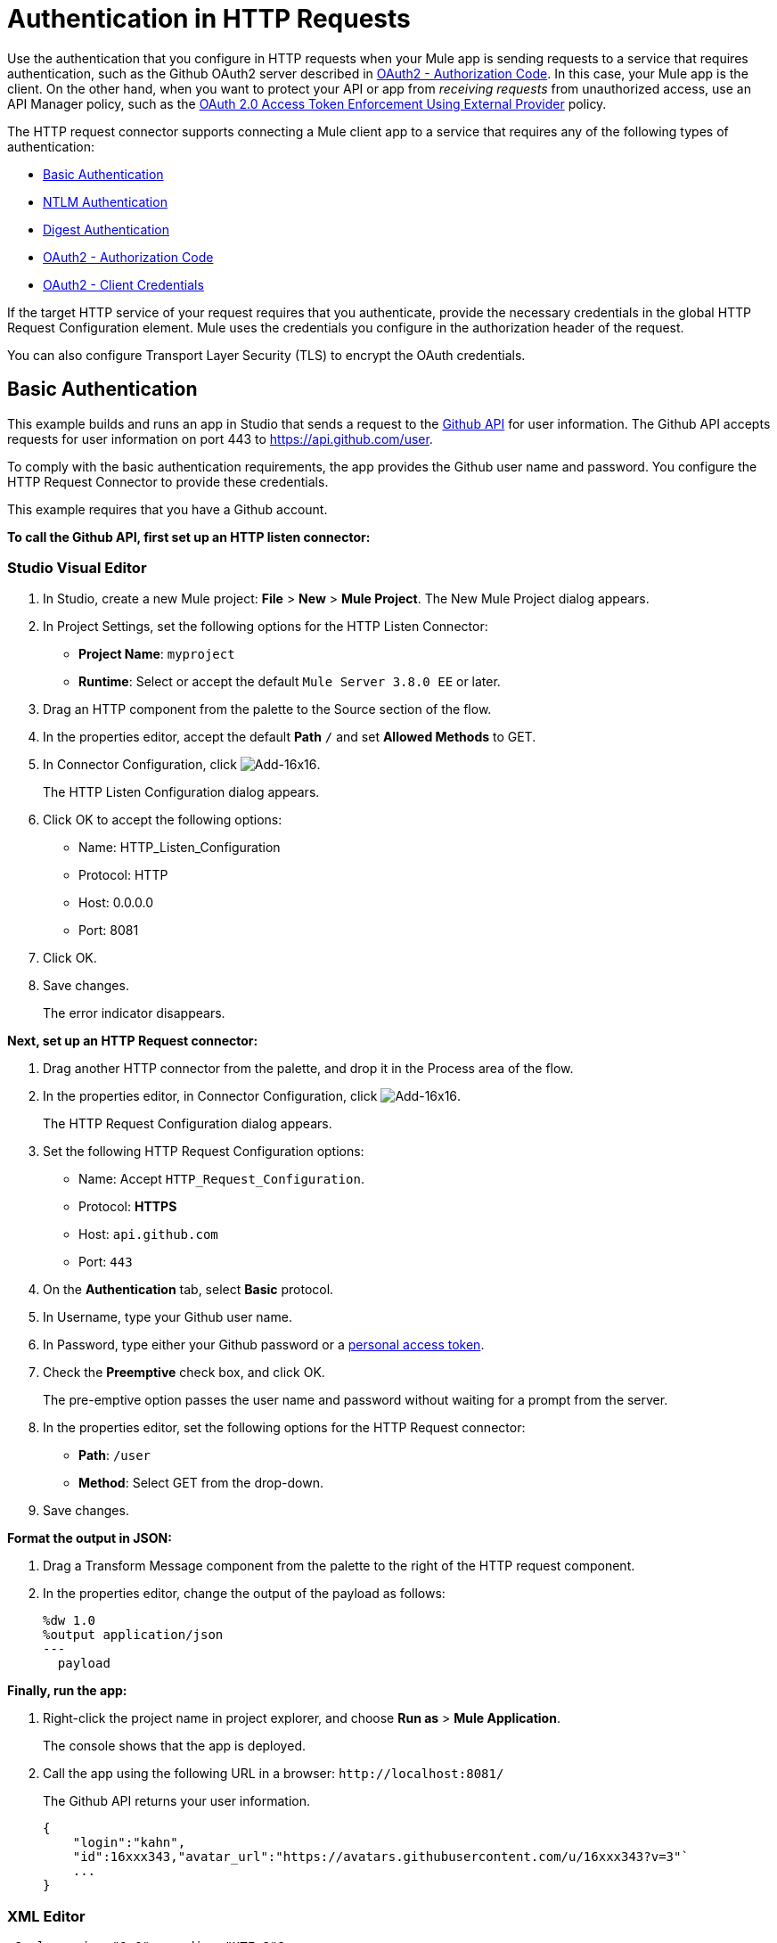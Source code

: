 = Authentication in HTTP Requests
:keywords: http, authentication, security, users, connectors, anypoint, studio, oauth, basic auth, digest
:page-aliases: 3.8@mule-runtime::authentication-in-http-requests.adoc

Use the authentication that you configure in HTTP requests when your Mule app is sending requests to a service that requires authentication, such as the Github OAuth2 server described in <<OAuth2 - Authorization Code>>. In this case, your Mule app is the client. On the other hand, when you want to protect your API or app from _receiving requests_ from unauthorized access, use an API Manager policy, such as the xref:api-manager::external-oauth-2.0-token-validation-policy.adoc[OAuth 2.0 Access Token Enforcement Using External Provider] policy.

The HTTP request connector supports connecting a Mule client app to a service that requires any of the following types of authentication:

* <<Basic Authentication>>
* <<NTLM Authentication>>
* <<Digest Authentication>>
* <<OAuth2 - Authorization Code>>
* <<OAuth2 - Client Credentials>>

If the target HTTP service of your request requires that you authenticate, provide the necessary credentials in the global HTTP Request Configuration element. Mule uses the credentials you configure in the authorization header of the request.

You can also configure Transport Layer Security (TLS) to encrypt the OAuth credentials.

== Basic Authentication

This example builds and runs an app in Studio that sends a request to the https://developer.github.com/v3[Github API] for user information. The Github API accepts requests for user information on port 443 to https://api.github.com/user.

To comply with the basic authentication requirements, the app provides the Github user name and password. You configure the HTTP Request Connector to provide these credentials.

This example requires that you have a Github account.

*To call the Github API, first set up an HTTP listen connector:*


[discrete.view]
=== Studio Visual Editor

. In Studio, create a new Mule project: *File* > *New* > *Mule Project*.
The New Mule Project dialog appears.
. In Project Settings, set the following options for the HTTP Listen Connector:
+
* *Project Name*: `myproject`
* *Runtime*: Select or accept the default `Mule Server 3.8.0 EE` or later.
. Drag an HTTP component from the palette to the Source section of the flow.
. In the properties editor, accept the default *Path* `/` and set *Allowed Methods* to GET.
. In Connector Configuration, click image:add-16x16.png[Add-16x16].
+
The HTTP Listen Configuration dialog appears.
. Click OK to accept the following options:
+
* Name: HTTP_Listen_Configuration
* Protocol: HTTP
* Host: 0.0.0.0
* Port: 8081
+
. Click OK.
. Save changes.
+
The error indicator disappears.

*Next, set up an HTTP Request connector:*

. Drag another HTTP connector from the palette, and drop it in the Process area of the flow.
. In the properties editor, in Connector Configuration, click image:add-16x16.png[Add-16x16].
+
The HTTP Request Configuration dialog appears.
+
. Set the following HTTP Request Configuration options:
+
* Name: Accept `HTTP_Request_Configuration`.
* Protocol: *HTTPS*
* Host: `api.github.com`
* Port: `443`
+
. On the *Authentication* tab, select *Basic* protocol.
. In Username, type your Github user name.
. In Password, type either your Github password or a https://github.com/settings/tokens[personal access token].
. Check the *Preemptive* check box, and click OK.
+
The pre-emptive option passes the user name and password without waiting for a prompt from the server.
+
. In the properties editor, set the following options for the HTTP Request connector:
* *Path*: `/user`
+
* *Method*: Select GET from the drop-down.
+
. Save changes.

*Format the output in JSON:*

. Drag a Transform Message component from the palette to the right of the HTTP request component.
. In the properties editor, change the output of the payload as follows:
+
----
%dw 1.0
%output application/json
---
  payload
----

*Finally, run the app:*

. Right-click the project name in project explorer, and choose *Run as* > *Mule Application*.
+
The console shows that the app is deployed.
. Call the app using the following URL in a browser: `+http://localhost:8081/+`
+
The Github API returns your user information.
+
----
{
    "login":"kahn",
    "id":16xxx343,"avatar_url":"https://avatars.githubusercontent.com/u/16xxx343?v=3"`
    ...
}
----

[discrete.view]
=== XML Editor


[source,xml,linenums]
----
<?xml version="1.0" encoding="UTF-8"?>

...
    <http:listener-config name="HTTP_Listener_Configuration" host="0.0.0.0" port="8081" doc:name="HTTP Listener Configuration"/>
    <http:request-config name="HTTP_Request_Configuration" protocol="HTTPS" host="api.github.com" port="443" doc:name="HTTP Request Configuration">
        <http:basic-authentication username="kahn" password="7e5....921" preemptive="true"/>
    </http:request-config>
    <flow name="myprojectFlow">
        <http:listener config-ref="HTTP_Listener_Configuration" path="/" doc:name="HTTP"/>
        <http:request config-ref="HTTP_Request_Configuration" path="/user" method="GET" doc:name="HTTP"/>
        <dw:transform-message doc:name="Transform Message">
            <dw:set-payload><![CDATA[%dw 1.0
%output application/json
---
  payload]]></dw:set-payload>
        </dw:transform-message>
    </flow>
</mule>

----



== NTLM Authentication

NT LAN Manager (NTLM) authentication replaces the authentication protocol in Microsoft LAN Manager (LANMAN), an older Microsoft product. NTLM is available in Mule 3.7 and later.

In this example, a GET request is sent to ++http://www.example.com/test++, adding an "Authorization" header with the provided username and password.


[discrete.view]
=== Studio Visual Editor

. Drag an HTTP Connector to your canvas, create a new Connector Configuration element for it
. Select the *Authentication* tab
. In the Protocol dropdown menu, pick *NTLM*
. Provide your Username and Password (or references to properties that contain them), also optionally your Domain and Workstation

[discrete.view]
=== XML Editor

NTLM authentication is configured in the same way as Basic Authentication, just provide username and password in the attributes of the child element. The only difference is that the child element is differently named: "ntlm-authentication" and that you can optionally add domain and workstation attributes.

[source,xml,linenums]
----
<http:request-config name="HTTP_Request_Configuration" host="example.com" port="8081" doc:name="HTTP Request Configuration">
        <http:ntlm-authentication username="myuser" password="mypass" domain="mydomain"/>
</http:request-config>

<flow name="digest_flow">
    ...
    <http:request config-ref="HTTP_Request_Configuration" path="test" method="GET" />

</flow>
----

== Digest Authentication


[discrete.view]
=== Studio Visual Editor

. Drag an HTTP Connector to your canvas, create a new Connector Configuration element for it
. Select the *Authentication* tab
. In the Protocol dropdown menu, pick *Digest*
. Provide your Username and Password (or references to properties that contain them)

[discrete.view]
=== XML Editor

Digest authentication is configured in the same way as Basic Authentication, just provide username and password in the attributes of the child element. The only difference is that the child element is differently named: "digest-authentication".

[source,text,linenums]
----

<http:request-config name="HTTP_Request_Configuration" host="example.com" port="8081" doc:name="HTTP Request Configuration">
        <http:digest-authentication username="myuser" password="mypass"/>
    </http:request-config>

<flow name="digest_flow">
    ...
    <http:request config-ref="HTTP_Request_Configuration" path="test" method="GET" />

</flow>
----



In this example, a GET request is sent to ++http://www.example.com/test++, adding an "Authorization" header with the provided username and password.

== OAuth2 - Authorization Code

The OAuth2 - Authorization Code configures the OAuth 2.0 authorization code grant type. The OAuth authentication server holds the resources that are protected by OAuth. For example, calls to the Github API can be authenticated through https://developer.github.com/v3/oauth/[Github server using OAuth]. The example in this section shows you how to create Mule client application to access a protected resource, Github user data, on the Github OAuth authentication server. The example covers the following things:

* Setup
* Creating the Mule client app
* Running the Mule client app

This example requires that you have a Github account.

=== Setup

First, you register the client application on the authentication server. The authentication server assigns a client ID and client secret to the Mule client app. The app uses these credentials later to identify itself to the authentication server. During the registration, you also provide the URL to the Mule app home page and the application callback URL.

image::authentication-in-http-requests-75e03.png[]


*To set up the example Mule client application:*

. Log in to Github.
. https://github.com/settings/applications/new[Register the application] in your Github personal settings. On the *Register a new OAuth application* page, fill in the following text boxes:
+
* Application name: Type an arbitrary application name. For this example, use `oauth-grant-code`.
* Homepage URL: For this example, use `+http://localhost:8082+`.
* Authorization callback URL: For this example, use `+http://localhost:8082/callback+`.
* Click *Register application*.
+
Github creates a page for the registered application on `+https://github.com/settings/applications/<app number>+` that includes the Github-assigned client ID and client secret.

=== Creating the Mule Client App

In this section, you create the Mule client app that uses the Github assigned client ID and client secret to access the user data on the Github OAuth2 authentication server. The sample consists of an HTTP listen connector, an HTTP request connector, and a DataWeave (Transform) component for transforming plain text to JSON. In the HTTP requester, you configure access to the authentication server.

In the following procedure, you configure a number of options, including these:

*  *localauthorizationUrl*
+
Defines a URL in your application that listens for incoming requests.
+
* *Authorization URL*
+
https://developer.github.com/v3/oauth/#web-application-flow[Provided by Github], this URL redirects the user request from the Mule client app to the Authorization URL of the Github authentication server.
+
* *Token URL*
+
The Mule client app sends the token to the *Token URL* that you configure in the Mule client app.

*To configure the Mule client app for accessing the Github authentication server:*


[discrete.view]
=== Studio Visual Editor

. In Studio, create a new Mule project: *File* > *New* > *Mule Project*.
+
The New Mule Project dialog appears.
+
. In Project Settings, set the following options for the HTTP Listen Connector:
+
* *Project Name*: `oauth-grant-code`
* *Runtime*: Select or accept the default `Mule Server 3.8.0 EE` or later.
. Drag an HTTP component from the palette to the Source section of the flow.
. In the properties editor, accept the default *Path* `/`.
. In Connector Configuration, click image:add-16x16.png[Add-16x16].
+
The HTTP Request Configuration dialog appears.
. Click OK to accept the following options:
+
* Name: HTTP_Request_Configuration
* Protocol: HTTP
* Host: 0.0.0.0
* Port: 8081
* Base Path: /github
+
. Click OK.
. Save changes.
+
The error indicator disappears.

*Next, set up an HTTP request connector:*

. Drag another HTTP connector from the palette, and drop it in the Process area of the flow.
. In the properties editor, in Connector Configuration, click image:add-16x16.png[Add-16x16].
+
The HTTP Request Configuration dialog appears.
+
. Set the following HTTP Request Configuration options:
+
* Name: Accept `HTTP_Request_Configuration`.
* Protocol: *HTTPS*
* Host: `api.github.com`
* Port: `443`
+
. On the *Authentication* tab, select `OAuth2 - Authorization Code`.
. Set the following options:
+
* Client Id: Type the client Id that Github provided when you registered the app.
* Client Secret: Type the client secret that Github provided when you registered the app.
* Redirection URL: `+http://localhost:8082/callback+`
+
This value matches the value you configured for *Authorization callback URL* when registering the app in Github.
* Authorization Url: `+https://github.com/login/oauth/authorize+`
* Local Authorization Url: `+https://localhost:8082/login+`
* Token Url: `+https://github.com/login/oauth/access_token+`
* Access Token: `#[payload.'access_token']`
+
This MEL expression <<extracting-parameters-from-the-token-url-response,extracts an access token>>.
+
* Refresh Token: `#[payload.'access_token']`
+
You can use the same MEL expression for the refresh token; however, Github doesn't actually use a refresh token.
+
image::authentication-in-http-requests-c2070.png[]
+
. Click OK.
. Save changes.
. Drag a Transform Message component from the palette to the right of the HTTP request component.
. In the properties editor, change the output of the payload as follows:
+
----
%dw 1.0
%output application/json
---
  payload
----
+
This formats the output of the user data in Github.

[discrete.view]
=== XML Editor

Within the global configuration of the connector, add an `oauth2:authorization-code-grant-type` child element, include the following values in it:

* The *clientId* and *clientSecret*.
+
Use the client ID and client secret you received from Github when registering your application.
* The *redirectionUrl* to which the Github authentication server will send the access token once the RO grants you access.

If you were required to provide a redirect URL when registering your application with Github, this value must match what you provided there.

Inside this element, add a `oauth2:authorization-request` child element with the following attributes:

* The *authorizationUrl* that the Github authentication server exposes
* The *localauthorizationUrl*

Also, at the same level, add a `oauth2:token-request` child element with the following attribute:

* The *tokenUrl* that the Github authentication server exposes

[source,xml,linenums]
----
    <http:listener-config name="HTTP_Listener_Configuration" host="0.0.0.0" port="8081" doc:name="HTTP Listener Configuration" basePath="/github"/>
    <http:request-config name="HTTP_Request_Configuration" protocol="HTTPS" host="api.github.com" port="443" doc:name="HTTP Request Configuration">
        <oauth2:authorization-code-grant-type clientId="27...df" clientSecret="ae...6" redirectionUrl="http://localhost:8082/callback">
            <oauth2:authorization-request authorizationUrl="https://github.com/login/oauth/authorize" localAuthorizationUrl="http://localhost:8082/login" />
            <oauth2:token-request tokenUrl="https://github.com/login/oauth/access_token">
                <oauth2:token-response accessToken="#[payload.'access_token']" refreshToken="#[payload.'access_token']"/>
            </oauth2:token-request>
        </oauth2:authorization-code-grant-type>
    </http:request-config>
    <flow name="oauth-grant-codeFlow">
        <http:listener config-ref="HTTP_Listener_Configuration" path="/" doc:name="HTTP"/>
        <http:request config-ref="HTTP_Request_Configuration" path="/user" method="GET" doc:name="HTTP">
            <http:request-builder>
                <http:header headerName="Accept" value="application/vnd.github.v3+json"/>
            </http:request-builder>
        </http:request>
        <dw:transform-message doc:name="Transform Message">
            <dw:set-payload><![CDATA[%dw 1.0
%output application/json
---
  payload]]></dw:set-payload>
        </dw:transform-message>
    </flow>
----

=== Running the Mule Client App

After deploying the Mule client app, you follow the procedure in this section to run the app. The procedure covers the following actions:

* Submitting an HTTP request for Github access to the Mule client app (#1 in the following diagram)
+
The client app redirects the request to the Github authentication server (#2 in the diagram). Github prompts you to login and authorize the client app you registered.
* Using your Github login account credentials to log in and authorize the application (#3-4 in the diagram)
+
In response, the Github authentication server returns an *access token* (#5 in the diagram).
+
image::authentication-in-http-requests-42011.png[]
+
* Requesting the secured user data using the access token (#1-2 in the following diagram)
+
The client app gets the user data from the Github authentication server (#3 in the diagram).
+
image::authentication-in-http-requests-278ae.png[]

*To run the Mule client app to get Github user data:*

Perform these steps before the access token expires:

. Right-click the project name in project explorer, and choose *Run as* > *Mule Application*.
+
The console shows that the app is deployed.
+
. In a browser, enter the local authorization URL `+http://localhost:8082/login+` to initiate the https://tools.ietf.org/html/rfc6749#section-4.1[OAuth2 dance].
+
Github prompts you to log in.
+
. Log in using your Github user name and password.
+
Github prompts you to authorize the application you registered to run.
+
image::authentication-in-http-requests-96a5d.png[]
+
. Click *Authorize application*.
+
`Successfully retrieved access token` appears as body text in the browser you used to initiate the OAuth2 dance.
+
To return the token to get data, enter the following URL in a browser: `+http://localhost:8081/github+`
+
The Github API returns your user information.
+
----
{
    "login":"kahn",
    "id":16xxx343,"avatar_url":"https://avatars.githubusercontent.com/u/16xxx343?v=3"`
    ...
}
----

=== Using Scopes

Configuring the *scopes* attribute in the Mule client app is optional, and not needed for the Github example. To configure scopes, define a comma separated list of OAuth scopes available in the authentication server. Scopes in OAuth are like security roles.

=== Sending Custom Parameters to the Authorization URL

There are OAuth implementations that require or allow extra query parameters to be sent when calling the Authentication URL of the OAS.


[discrete.view]
=== Studio Visual Editor

. Drag an HTTP Connector to your canvas, create a new Connector Configuration element for it.
. Select the *Authentication* tab.
. In the Protocol dropdown menu, pick *OAuth2 - Authorization Code*.
. Fill in the same fields as in the previous example.
. Click the *Add Custom Parameter* as many times as you need and define a name and value for each custom parameter.

[discrete.view]
=== XML Editor

This example includes two `Oauth2:custom-parameter` child elements that define parameters that are specific to this API.

[source,xml,linenums]
----
<http:request-config name="HTTP_Request_Configuration" host="api.box.com" port="443" basePath="/2.0" doc:name="HTTP Request Configuration" >
        <oauth2:authorization-code-grant-type clientId="your_client_id" clientSecret="your_client_secret" redirectionUrl="http://localhost:8082/redirectUrl">
            <oauth2:authorization-request authorizationUrl="http://www.box.com/api/oauth2/authorize" localAuthorizationUrl="http://localhost:8082/authorization">
                <oauth2:custom-parameters>
                    <oauth2:custom-parameter paramName="box_device_id" value="123142"/>
                    <oauth2:custom-parameter paramName="box_device_name" value="my-phone"/>
                </oauth2:custom-parameters>
            </oauth2:authorization-request>
            <oauth2:token-request tokenUrl="http://www.box.com/api/oauth2/token"/>
        </oauth2:authorization-code-grant-type>
    </http:request-config>
----


=== Overriding the Redirect URI (external redirect_uri)

The https://tools.ietf.org/html/rfc6749[OAuth 2.0 specification] describes checking the redirect URI from the destination site of the redirect. The OAuth authentication server uses the URL to provide the authentication code to the Mule server for retrieving the access token. If you provide this URL, Mule creates an endpoint at the URL for storing the authentication code unless there’s already an endpoint registered to manually extract the authorization code.

You configure the external redirect URI by setting the system property `mule.oauth2.externalRedirectUrl`.

Using `mule.oauth2.externalRedirectUrl` is particularly useful for deploying applications to CloudHub, for example. In the configuration of authentication, you need to specify the redirectionURL in the following format:

For example, the redirectionURLis http://localhost:8082/callback in the <<creating-the-mule-client-app,previous example>>:

To create the endpoint for CloudHub, Mule has to create an endpoint for CloudHub in a different format. For example:

`+https://<app>.cloudhub.io/<redirect Uri>+`

To instruct Mule to create the endpoint for CloudHub in the correct format, include the `mule.oauth2.externalRedirectUrl` system property in your Mule properties file. For example:

----
mule.env=dev
mule.oauth2.externalRedirectUrl=http://<app>.cloudhub.io/callback
...
----

=== Extracting Parameters from the Token URL Response

After you have obtained an authorization code from the authentication server, you make a request to the Token URL of the server to receive an *access token*.

The format of the response to the request to the token URL is not defined in the OAuth spec. Each implementation may therefore return different response formats. By default, Mule expects the response to be in JSON format. When this is the case, the HTTP Response Connector knows how to extract the required information, as long as its elements are named as below:

* *access token*: JSON filed must be named `access_token`
* *refresh token*: JSON field must be named `refresh_token`
* *expires*: JSON field must be named `expires_in`

When the response is in JSON format, the parameters are automatically extracted and you can use xref:3.8@mule-runtime::mule-expression-language-mel.adoc[MEL expressions] to reference these values in the Mule Message that was generated from the response to the request to the token URL, as shown in the previous Github example.

When the response is not in JSON format, then you must first configure the connector so that it knows how to extract these values. In the following example, the connector expects the response to have a `Content-Type` of `application/x-www-form-urlencoded`, so the body of the response is transformed into a Map in the payload. You extract the values from the Map through MEL expressions, such as `#[payload.'access_token']`.

[discrete.view]
=== Studio Visual Editor

On the *Authentication* tab, configure the options as follows for the *OAuth2 - Authorization Code*:

** Access Token: `#[payload.'access_token']`
** Expires In `#[payload.'expires_in']`
** Refresh Token `#[payload.'refresh_token']`

[discrete.view]
=== XML Editor

This example includes two `Oauth2:custom-parameter` child elements that define parameters specific to this API.

[source,xml,linenums]
----
<http:request-config name="HTTP_Request_Configuration" host="api.box.com" port="443" basePath="/2.0" doc:name="HTTP Request Configuration">
        <oauth2:authorization-code-grant-type clientId="your_client_id" clientSecret="your_client_secret" redirectionUrl="http://localhost:8082/redirectUrl">
            <oauth2:authorization-request authorizationUrl="http://www.box.com/api/oauth2/authorize" localAuthorizationUrl="http://localhost:8082/authorization"/>
            <oauth2:token-request tokenUrl="http://www.box.com/api/oauth2/token">
                <oauth2:token-response accessToken="#[payload.'access_token']" expiresIn="#[payload.'expires_in']" refreshToken="#[payload.'refresh_token']"/>
            </oauth2:token-request>
        </oauth2:authorization-code-grant-type>
    </http:request-config>
----


=== Refresh Access Token Customization

The access token you obtain from the token URL eventually expires. The length of time the token is valid depends on the authentication server implementation. After the access token expires, instead of going through the whole process once again, you can retrieve a new access token by using the *refresh access token* provided by the token URL response.

Mule handles this use case automatically. So by default, when an HTTP Request Connector is executed, if the response has a status code of 403, mule call the token URL and gets a new access token.

You can customize when Mule performs one of these requests to obtain a new access token using a xref:3.8@mule-runtime::mule-expression-language-mel.adoc[MEL Expression]. The expression is evaluated against the Mule Message that is generated from the response of the HTTP Request Connector call.

[discrete.view]
=== Studio Visual Editor

On the *Authentication* tab, configure the *Request Token When* field with the following MEL expression:
#`[xpath3('/response/status/text()', payload, 'STRING') == ‘unauthorized’]`

[discrete.view]
=== XML Editor

To set when to perform a call to obtain a new access token, set a MEL expression for the attribute `refreshTokenwhen` in the `oauth2:token-request` element.

[source,xml,linenums]
----
<http:request-config name="HTTP_Request_Configuration" host="api.box.com" port="443" basePath="/2.0" doc:name="HTTP Request Configuration">
        <oauth2:authorization-code-grant-type clientId="your_client_id" clientSecret="your_client_secret" redirectionUrl="http://localhost:8082/redirectUrl">
            <oauth2:authorization-request authorizationUrl="http://www.box.com/api/oauth2/authorize" localAuthorizationUrl="http://localhost:8082/authorization"/>
            <oauth2:token-request tokenUrl="http://www.box.com/api/oauth2/token" refreshTokenWhen="#[xpath3('/response/status/text()', payload, 'STRING') == ‘unauthorized’]"/>
        </oauth2:authorization-code-grant-type>
    </http:request-config>
----


When a request authorization fails, the response contains an XML node named *status* with value `‘unauthorized’`. In the previous example, the MEL expression evaluates that condition. When it evaluates to true, Mule sends a request to the Token URL to retrieve a new access token.

=== Accessing Resources on Behalf of Several Users

In the preceding examples, you authenticated a single user. You can handle access tokens for multiple users in a single application by defining a way to identify each user during the authorization period. During this period, you send a request to the Token URL to retrieve an access token and execute operations against the API with the acquired access token.

To identify which user is granting access to the Mule client app, define a MEL expression to retrieve a *Resource Owner ID* against the call to the local authorization URL.

[discrete.view]
=== Studio Visual Editor

On the *Authentication* tab, configure the options as follows for the *OAuth2 - Authorization Code*: In the Advanced section of the Authentication tab, set:

* *Resource Owner ID* to `#[flowVars.'userId']`
* *Local Authorization URI*
#[message.inboundProperties.'http.query.params'.userId]

The field *Resource Owner ID* must be set with a MEL expression that allows each execution of the HTTP Request Connector to retrieve the RO identifier from the Mule Message. So on this example, whenever the HTTP Request Connector is executed, there must be a flow variable named ‘userId’ with the RO identifier to use. To create this variable, you can add a Variable transformer to your flow, positioned before the HTTP Request Connector, and configure the transformer to create the userId variable in the Mule Message.

The *Local Authorization* *URI* field (the one in the Advanced section), defines that in order to get the RO identifier, the `userId` query parameter must be parsed from the call done to the local authorization URL.

So if you hit `http://localhost:8082/authorization?userId=john`, then the RO john can grant access to the CA on his behalf. If you hit `http://localhost:8082/authorization?userId=peter` then the RO peter can grant access to the CA on his behalf.

[discrete.view]
=== XML Editor

Set `resourceOwnerId` to `#[flowVars.'userId']` and `localAuthorizationUrlResourceOwnerId` to  `#[message.inboundProperties.'http.query.params'.userId]`

[source,xml,linenums]
----
<http:request-config name="HTTP_Request_Configuration" host="api.box.com" port="443" basePath="/2.0" doc:name="HTTP Request Configuration" tlsContext-ref="TLS_Context">
        <oauth2:authorization-code-grant-type clientId="your_client_id" clientSecret="your_client_secret" redirectionUrl="http://localhost:8082/redirectUrl" localAuthorizationUrlResourceOwnerId="#[message.inboundProperties.'http.query.params'.userId]"
resourceOwnerId="#[flowVars.'userId']">
            <oauth2:authorization-request authorizationUrl="http://www.box.com/api/oauth2/authorize" localAuthorizationUrl="http://localhost:8082/authorization" scopes="access_user_details, read_user_files"/>
            <oauth2:token-request tokenUrl="http://www.box.com/api/oauth2/token" refreshTokenWhen="#[xpath3('/response/status/text()')]" />
        </oauth2:authorization-code-grant-type>
    </http:request-config>
----

The attribute `resourceOwnerId` must be set with a MEL expression that allows each `http:request` execution to retrieve the RO identifier from the Mule Message. So on this example, whenever the `http:request` is executed, there must be a flow variable named ‘userId’ with the RO identifier to use.

[source,xml,linenums]
----
<flow name="accessROFolders">
        <set-variable variableName="userId" value="#['Peter']" doc:name="Variable"/>
        <http:request config-ref="HTTP_Request_Configuration" path="/folders" method="GET" doc:name="HTTP"/>
    </flow>
----

The attribute localAuthorizationUrlResourceOwnerId defines that, in order to get the RO identifier, the `userId` query parameter must be parsed from the call done to the local authorization URL.

So if you hit `http://localhost:8082/authorization?userId=john`, then the RO john can grant access to the CA on his behalf. If you hit `http://localhost:8082/authorization?userId=peter` then the RO peter can grant access to the CA on his behalf.


=== Use HTTPS for OAuth Authorization Code

When you need to use HTTPS for the communication with the authentication server, typical in a production environment, apply HTTPS encoding to the OAuth credentials in all requests, including those done to:

* the local authorization URL
* the authorization URL
* the redirect URL
* the token URL

By specifying a TLS context in your HTTP Request Connector authentication settings, this is handled in all of these requests.


[discrete.view]
=== Studio Visual Editor

On the *Authentication* tab, configure the options as follows for the *OAuth2 - Authorization Code*:

. In the TLS configuration section, select *Use Global TLS Config*
. Click the green plus sign next to the field to create a new TLS Context
. Set up the trust store and key store configuration and click OK to save

The TLS settings in the Authentication tab encode your OAuth credentials. The TLS/SSL tab of the HTTP Request Configuration encode the request body.


[discrete.view]
=== XML Editor

Set `tlsContext-ref` to reference a TLS context element, provide your trust store and key store credentials in this element.

[source,xml,linenums]
----
<http:request-config name="HTTP_Request_Configuration_HTTPS" host="api.box.com" port="443" basePath="/2.0" doc:name="HTTP Request Configuration" tlsContext-ref="TLS_Context" protocol="HTTPS">
        <oauth2:authorization-code-grant-type clientId="your_client_id" clientSecret="your_client_secret" redirectionUrl="http://localhost:8082/redirectUrl" tlsContext-ref="TLS_Context">
            <oauth2:authorization-request authorizationUrl="https://www.box.com/api/oauth2/authorize" localAuthorizationUrl="https://localhost:8082/authorization" scopes="access_user_details, read_user_files"/>
            <oauth2:token-request tokenUrl="https://www.box.com/api/oauth2/token" />
        </oauth2:authorization-code-grant-type>
    </http:request-config>

    <tls:context name="TLS_Context" doc:name="TLS Context">
        <tls:trust-store path="your_trust_store" password="your_password"/>
        <tls:key-store path="your_keystore_path" password="your_password" keyPassword="your_key_password"/>
    </tls:context>
----


The `tlsContext-ref` attribute of the `oauth2:authorization-code-grant-type` element is for encoding your OAuth credentials. The `tls:context` child element of the `http:request-config` is for encoding your request's body.


== OAuth2 - Client Credentials

On the OAuth Authentication - Client Credentials tab you configure the client credentials grant type.

The OAuth Authentication Server (*OAS*) is a server that holds the resources that are protected by OAuth. ex: Box server provides an API with OAuth authentication.

The Client Application (*CA*) is the server that tries to access a protected resource that belongs to a resource owner and that is held in an OAuth authentication server. ex: a Mule Server trying to access the resources that belong to a Box user and that are held in a Box server.

In this case, the resource owner (RO) is also the CA. This means that the CA is implicitly authorized by the RO, which makes the whole procedure a lot simpler.

image::oauth-danceposta-simple.png[oauth dance post a simple]

. The CA must register an app to the OAS server. When this happens, the OAS assigns credentials to the CA that it can later use to identify itself: *client ID* and *client secret*. The OAS must also provide a *Token URL*, to which the CA can later send HTTP requests to retrieve an *access token* that is required when accessing the Protected Resources.
. The CA makes a request to the *Token URL* of the OAS, containing its client ID to prove its identity. As a response, the OAS grants it an *access token*.
. With this access token, the CA is now free to access the protected resources in the OAS as long as it includes it in its requests. Depending on the policies defined by the OAS, this token may eventually expire.

=== Configuration

Client credentials grant type is meant to be used by a CA to grant access to an application on behalf of itself, rather than on behalf of a RO (resource owner) in the OAS. To get an access token all you need is the application credentials.


[discrete.view]
=== Studio Visual Editor

. Drag an HTTP Connector to your canvas, create a new Connector Configuration element for it
. Select the *Authentication* tab
. In the Protocol dropdown menu, pick *OAuth2 - Client Credentials*
. Fill in the following fields:

** The *Client Id* and *Client Secret* the OAS gave you when registering your application.
** The *Scopes* field is optional, it allows you to define a comma separated list of OAuth scopes available in the OAS. Scopes in OAuth are very much like security roles.
** The *Token URI* that the OAS exposes

[discrete.view]
=== XML Editor

You must include the following information:

* The *clientId* and *clientSecret* the OAS gave you when registering your application.
* The  *scopes* attribute is optional, it allows you to define a comma separated list of OAuth scopes available in the OAS. Scopes in OAuth are very much like security roles.
* The *tokenUrl* that the OAS exposes

[source,xml,linenums]
----
<http:request-config name="HTTP_Request_Configuration" host="some.api.com" port="80" basePath="/api/1.0" doc:name="HTTP Request Configuration">
        <oauth2:client-credentials-grant-type clientId="your_client_id" clientSecret="your_client_secret">
            <oauth2:token-request tokenUrl="http://some.api.com/api/1.0/oauth/token" scopes="access_user_details, read_user_files"/>
</oauth2:client-credentials-grant-type>
    </http:request-config>
----



When the mule application is deployed, it will try to retrieve an access token. If the app is not able to retrieve an access token, it will fail in the deployment.

=== Extracting Parameters from the Token URL Response

The same behavior that applies to authorization code can be applied for client credentials grant type.

=== Refresh Access Token Customization

The same behavior that applies to authorization code can be applied for client credentials grant type.

== Token Manager Configuration

It’s possible to access authorization information for client credentials and authorization codes by using a token manager configuration.


[discrete.view]
=== Studio Visual Editor

. Drag an HTTP Connector to your canvas, create a new Connector Configuration element for it
. Select the *Authentication* tab
. In the Protocol dropdown menu, pick *OAuth2 - Client Credentials*
. In the Advanced section of the form, click the *green plus sign* next to *Token Manager* to create a new token manager
. Assign it a reference to an object store

[discrete.view]
=== XML Editor

The tokenManager-ref attribute need to reference a token-manager-config element in the configuration.

[source,xml,linenums]
----
<oauth2:token-manager-config name="Token_Manager_Config"  doc:name="Token Manager Config"/>

    <http:request-config name="HTTP_Request_Configuration" host="api.box.com" port="443" basePath="/2.0" doc:name="HTTP Request Configuration">
        <oauth2:authorization-code-grant-type clientId="your_client_id" clientSecret="your_client_secret" redirectionUrl="http://localhost:8082/redirectUrl" tokenManager-ref="Token_Manager_Config" localAuthorizationUrlResourceOwnerId="#[message.inboundProperties.'http.query.params'.userId]" resourceOwnerId="#[flowVars.'userId']">
            <oauth2:authorization-request authorizationUrl="https://www.box.com/api/oauth2/authorize" localAuthorizationUrl="https://localhost:8082/authorization" scopes="access_user_details, read_user_files"/>
            <oauth2:token-request tokenUrl="https://www.box.com/api/oauth2/token"/>
        </oauth2:authorization-code-grant-type>
    </http:request-config>
----


=== Access Authorization Information Through the Token Manager

Once you have a token manager associated with the authorization grant type (in the example below, with authorization code) we can use the `oauthContext` function in a MEL expression anywhere in your flow to access information from an OAuth authorization.

If you're using *client credentials* or authorization code with a *single RO*, use the following function:

----
oauthContext(tokenManagerConfigName)
----

This function provides access to the OAuth authorization information from a token manager.

* `tokenManagerConfigName`: Name of a token manager in the configuration

If you're using authorization code with **multiple RO **, use the following function:

----
oauthContext(tokenManagerConfigName, resourceOwnerId)
----

This function provides access to OAuth authorization information from a token manager.

* `tokenManagerConfigName`: Name of a token manager in the configuration
* `resourceOwnerId`: Identifier of a RO.

==== Examples

This table includes examples of how to retrieve information from a Token Manager. Use these expressions in any processor in your flow that you place after the HTTP Request Connector that handles your OAuth authentication.

[%header,cols="2*a"]
|===
|Function |Result
| `oauthContext(‘Token_Manager_Config’).accessToken` |accessToken value
| `oauthContext(‘Token_Manager_Config’, ‘Peter’).accessToken` |accessToken value for the RO identified with the id ‘Peter’
|`oauthContext(‘Token_Manager_Config’).refreshToken` |refreshToken value
| `oauthContext(‘Token_Manager_Config’).expiresIn` |expires in value
| `oauthContext(‘Token_Manager_Config’).state` |state used for the authorization URL
| `oauthContext(‘Token_Manager_Config’).`
`tokenResponseParameters.‘a_custom_param_name’`
|custom parameter extracted from the token URL response
| `oauthContext(‘Token_Manager_Config’, ‘Peter’).`
`tokenResponseParameters.‘a_custom_param_name’`
|custom parameter extracted from the token URL response for RO ‘Peter’.
|===

=== Access Token Invalidation

When using a Token Manager, you can block a particular RO.


[discrete.view]
=== Studio Visual Editor

. Drag an *Invalidate OAuth Context* element to your canvas.
. In its properties editor, set up the *Token Manager Configuration* so that it points to the same *Token Manager* that your HTTP Request Connector references when handling OAuth authentication.

[discrete.view]
=== XML Editor

[source,xml,linenums]
----
<flow name="invalidateOauthContext">
    <oauth2:invalidate-oauth-context config-ref="tokenManagerConfig"/>
</flow>
----


The *Invalidate OAuth Context* element cleans up all of the OAuth information stored in the token manager.

When using multiple RO with a single Token Manager, if you want to only clear the OAuth information of one RO, then you must specify the resource owner id in the Invalidate OAuth Context element.


[discrete.view]
=== Studio Visual Editor

. Drag an *Invalidate OAuth Context* element to your canvas.
. In its properties editor, set up the *Token Manager Configuration* so that it points to the same *Token Manager* that your HTTP Request Connector references when handling OAuth authentication.
. Set the *Resource Owner Id* to an expression that points to the RO you want to clear. For example
#`[flowVars.'resourceOwnerId']`

[discrete.view]
=== XML Editor

[source,xml,linenums]
----
<flow name="invalidateOauthContextWithResourceOwnerId">
    <oauth2:invalidate-oauth-context config-ref="tokenManagerConfig" resourceOwnerId="#[flowVars.'resourceOwnerId']"/>
</flow>
----


=== Customizing the Token Manager Object Store

By default, the token manager uses an in-memory object store to store the credentials. You can customize the token manager object store by using the objectStore-ref attribute. xref:3.8@mule-runtime::mule-object-stores.adoc[See how to configure a custom object store].

== See Also

* HTTP Request Connector
* HTTP Listener Connector
* See a xref:http-connector-reference.adoc[reference] of the available XML configurable options in this connector
* xref:migrating-to-the-new-http-connector.adoc[Migrating to the New HTTP Connector]
* xref:3.8@mule-runtime::object-store-module-reference.adoc[Object Store Module Reference]

